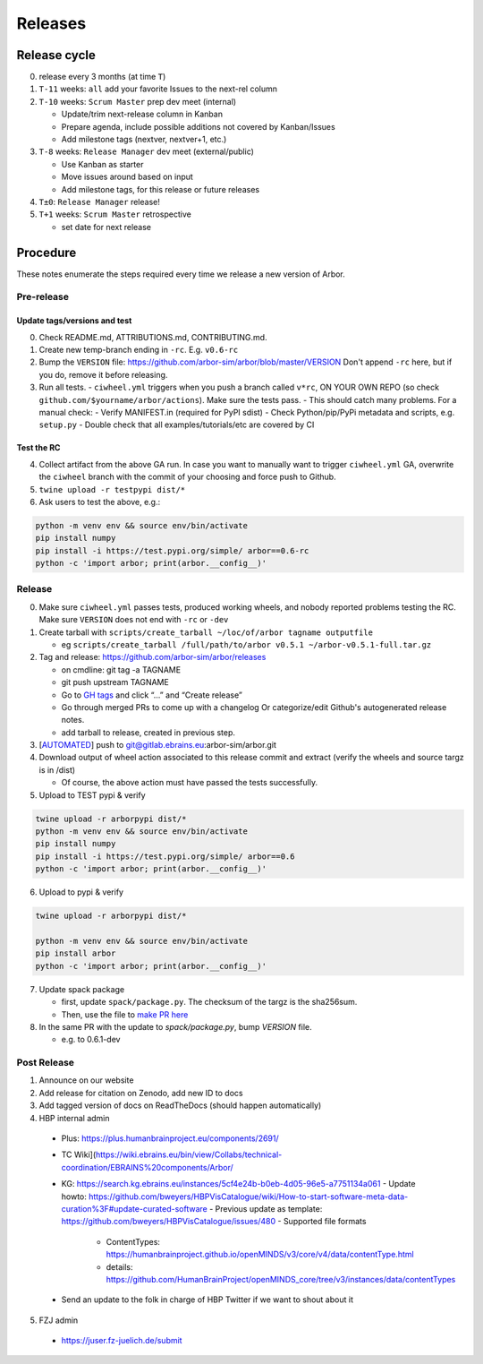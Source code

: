 Releases
********

Release cycle
=============

0. release every 3 months (at time ``T``)
1. ``T-11`` weeks: ``all`` add your favorite Issues to the next-rel column
2. ``T-10`` weeks: ``Scrum Master`` prep dev meet (internal)

   * Update/trim next-release column in Kanban
   * Prepare agenda, include possible additions not covered by Kanban/Issues
   * Add milestone tags (nextver, nextver+1, etc.)
3. ``T-8`` weeks: ``Release Manager`` dev meet (external/public)

   * Use Kanban as starter
   * Move issues around based on input
   * Add milestone tags, for this release or future releases
4. ``T±0``: ``Release Manager`` release!
5. ``T+1`` weeks: ``Scrum Master`` retrospective
   
   * set date for next release

Procedure
=========

These notes enumerate the steps required every time we release a new
version of Arbor.

Pre-release
-----------

Update tags/versions and test
~~~~~~~~~~~~~~~~~~~~~~~~~~~~~

0. Check README.md, ATTRIBUTIONS.md, CONTRIBUTING.md.
1. Create new temp-branch ending in ``-rc``. E.g. ``v0.6-rc``
2. Bump the ``VERSION`` file:
   https://github.com/arbor-sim/arbor/blob/master/VERSION
   Don't append ``-rc`` here, but if you do, remove it before releasing.
3. Run all tests.
   - ``ciwheel.yml`` triggers when you push a branch called ``v*rc``, ON YOUR OWN REPO (so check ``github.com/$yourname/arbor/actions``). Make sure the tests pass.
   - This should catch many problems. For a manual check:
   - Verify MANIFEST.in (required for PyPI sdist)
   - Check Python/pip/PyPi metadata and scripts, e.g. ``setup.py``
   - Double check that all examples/tutorials/etc are covered by CI

Test the RC
~~~~~~~~~~~

4. Collect artifact from the above GA run.
   In case you want to manually want to trigger ``ciwheel.yml`` GA, overwrite the ``ciwheel`` branch with the commit of your choosing and force push to Github.
5. ``twine upload -r testpypi dist/*``
6. Ask users to test the above, e.g.:

.. code-block:: bash

   python -m venv env && source env/bin/activate
   pip install numpy
   pip install -i https://test.pypi.org/simple/ arbor==0.6-rc
   python -c 'import arbor; print(arbor.__config__)'

Release
-------

0. Make sure ``ciwheel.yml`` passes tests, produced working wheels, and nobody reported problems testing the RC.
   Make sure ``VERSION`` does not end with ``-rc`` or ``-dev``

1. Create tarball with
   ``scripts/create_tarball ~/loc/of/arbor tagname outputfile``

   -  eg ``scripts/create_tarball /full/path/to/arbor v0.5.1 ~/arbor-v0.5.1-full.tar.gz``

2. Tag and release: https://github.com/arbor-sim/arbor/releases

   -  on cmdline: git tag -a TAGNAME
   -  git push upstream TAGNAME
   -  Go to `GH tags`_ and click “…” and “Create release”
   -  Go through merged PRs to come up with a changelog
      Or categorize/edit Github's autogenerated release notes.
   - add tarball to release, created in previous step.

3. [`AUTOMATED`_] push to git@gitlab.ebrains.eu:arbor-sim/arbor.git

4. Download output of wheel action associated to this release commit and extract (verify the wheels and
   source targz is in /dist)

   - Of course, the above action must have passed the tests successfully.

5. Upload to TEST pypi & verify

.. code-block:: bash

   twine upload -r arborpypi dist/*
   python -m venv env && source env/bin/activate
   pip install numpy
   pip install -i https://test.pypi.org/simple/ arbor==0.6
   python -c 'import arbor; print(arbor.__config__)'

6. Upload to pypi & verify

.. code-block:: bash

   twine upload -r arborpypi dist/*

   python -m venv env && source env/bin/activate
   pip install arbor
   python -c 'import arbor; print(arbor.__config__)'

7. Update spack package

   -  first, update ``spack/package.py``. The checksum of the targz is the sha256sum.
   -  Then, use the file to `make PR here <https://github.com/spack/spack/blob/develop/var/spack/repos/builtin/packages/arbor/package.py>`_

8. In the same PR with the update to `spack/package.py`, bump `VERSION` file.

   - e.g. to 0.6.1-dev

Post Release
------------

1. Announce on our website
2. Add release for citation on Zenodo, add new ID to docs
3. Add tagged version of docs on ReadTheDocs (should happen automatically)
4. HBP internal admin

  - Plus: https://plus.humanbrainproject.eu/components/2691/
  - TC Wiki](https://wiki.ebrains.eu/bin/view/Collabs/technical-coordination/EBRAINS%20components/Arbor/
  - KG: https://search.kg.ebrains.eu/instances/5cf4e24b-b0eb-4d05-96e5-a7751134a061
    - Update howto: https://github.com/bweyers/HBPVisCatalogue/wiki/How-to-start-software-meta-data-curation%3F#update-curated-software
    - Previous update as template: https://github.com/bweyers/HBPVisCatalogue/issues/480
    - Supported file formats
      - ContentTypes: https://humanbrainproject.github.io/openMINDS/v3/core/v4/data/contentType.html
      - details: https://github.com/HumanBrainProject/openMINDS_core/tree/v3/instances/data/contentTypes
  - Send an update to the folk in charge of HBP Twitter if we want to shout about it

5. FZJ admin

  - https://juser.fz-juelich.de/submit

.. _GH tags: https://github.com/arbor-sim/arbor/tags
.. _AUTOMATED: https://github.com/arbor-sim/arbor/blob/master/.github/workflows/ebrains.yml 
